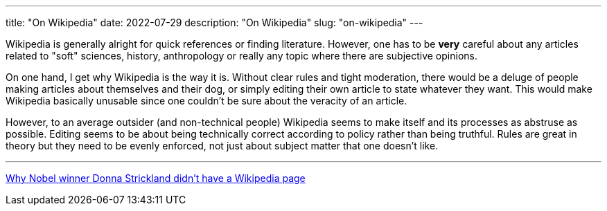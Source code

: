 ---
title: "On Wikipedia"
date: 2022-07-29
description: "On Wikipedia"
slug: "on-wikipedia"
---

Wikipedia is generally alright for quick references or finding literature. However, one has to be *very* careful about any articles related to "soft" sciences, history, anthropology or really any topic where there are subjective opinions.

On one hand, I get why Wikipedia is the way it is. Without clear rules and tight moderation, there would be a deluge of people making articles about themselves and their dog, or simply editing their own article to state whatever they want. This would make Wikipedia basically unusable since one couldn't be sure about the veracity of an article.

However, to an average outsider (and non-technical people) Wikipedia seems to make itself and its processes as abstruse as possible. Editing seems to be about being technically correct according to policy rather than being truthful. Rules are great in theory but they need to be evenly enforced, not just about subject matter that one doesn't like.

---

https://www.washingtonpost.com/outlook/2018/10/08/why-nobel-winner-donna-strickland-didnt-have-wikipedia-page[Why Nobel winner Donna Strickland didn’t have a Wikipedia page]
// Copyright 2016-2024 Andrew Zah

